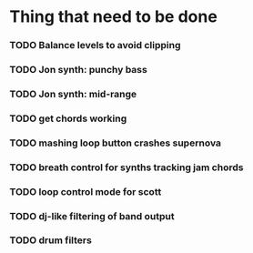 * Thing that need to be done

*** TODO Balance levels to avoid clipping
*** TODO Jon synth: punchy bass
*** TODO Jon synth: mid-range
*** TODO get chords working

*** TODO mashing loop button crashes supernova

*** TODO breath control for synths tracking jam chords
*** TODO loop control mode for scott
*** TODO dj-like filtering of band output
*** TODO drum filters
